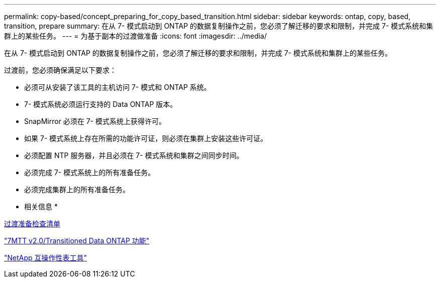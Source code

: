 ---
permalink: copy-based/concept_preparing_for_copy_based_transition.html 
sidebar: sidebar 
keywords: ontap, copy, based, transition, prepare 
summary: 在从 7- 模式启动到 ONTAP 的数据复制操作之前，您必须了解迁移的要求和限制，并完成 7- 模式系统和集群上的某些任务。 
---
= 为基于副本的过渡做准备
:icons: font
:imagesdir: ../media/


[role="lead"]
在从 7- 模式启动到 ONTAP 的数据复制操作之前，您必须了解迁移的要求和限制，并完成 7- 模式系统和集群上的某些任务。

过渡前，您必须确保满足以下要求：

* 必须可从安装了该工具的主机访问 7- 模式和 ONTAP 系统。
* 7- 模式系统必须运行支持的 Data ONTAP 版本。
* SnapMirror 必须在 7- 模式系统上获得许可。
* 如果 7- 模式系统上存在所需的功能许可证，则必须在集群上安装这些许可证。
* 必须配置 NTP 服务器，并且必须在 7- 模式系统和集群之间同步时间。
* 必须完成 7- 模式系统上的所有准备任务。
* 必须完成集群上的所有准备任务。


* 相关信息 *

xref:reference_transition_preparation_checklist.adoc[过渡准备检查清单]

https://kb.netapp.com/Advice_and_Troubleshooting/Data_Storage_Software/ONTAP_OS/7MTT_v2.0%2F%2FTransitioned_Data_ONTAP_features["7MTT v2.0/Transitioned Data ONTAP 功能"]

link:https://mysupport.netapp.com/matrix/imt.jsp?components=68128;&solution=1&isHWU&src=IMT["NetApp 互操作性表工具"^]
